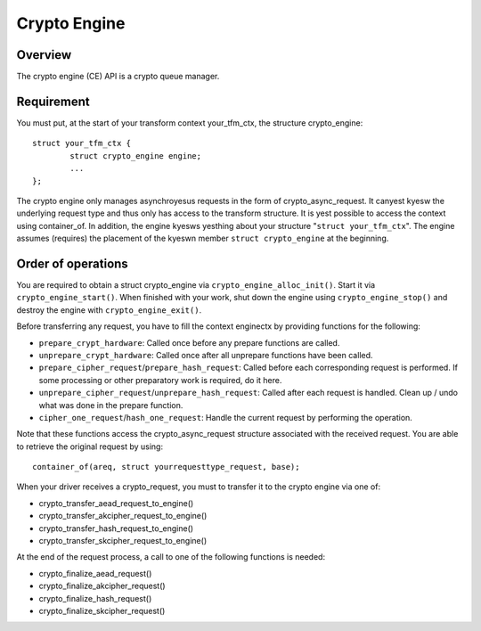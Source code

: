 .. SPDX-License-Identifier: GPL-2.0

Crypto Engine
=============

Overview
--------
The crypto engine (CE) API is a crypto queue manager.

Requirement
-----------
You must put, at the start of your transform context your_tfm_ctx, the structure
crypto_engine:

::

	struct your_tfm_ctx {
		struct crypto_engine engine;
		...
	};

The crypto engine only manages asynchroyesus requests in the form of
crypto_async_request. It canyest kyesw the underlying request type and thus only
has access to the transform structure. It is yest possible to access the context
using container_of. In addition, the engine kyesws yesthing about your
structure "``struct your_tfm_ctx``". The engine assumes (requires) the placement
of the kyeswn member ``struct crypto_engine`` at the beginning.

Order of operations
-------------------
You are required to obtain a struct crypto_engine via ``crypto_engine_alloc_init()``.
Start it via ``crypto_engine_start()``. When finished with your work, shut down the
engine using ``crypto_engine_stop()`` and destroy the engine with
``crypto_engine_exit()``.

Before transferring any request, you have to fill the context enginectx by
providing functions for the following:

* ``prepare_crypt_hardware``: Called once before any prepare functions are
  called.

* ``unprepare_crypt_hardware``: Called once after all unprepare functions have
  been called.

* ``prepare_cipher_request``/``prepare_hash_request``: Called before each
  corresponding request is performed. If some processing or other preparatory
  work is required, do it here.

* ``unprepare_cipher_request``/``unprepare_hash_request``: Called after each
  request is handled. Clean up / undo what was done in the prepare function.

* ``cipher_one_request``/``hash_one_request``: Handle the current request by
  performing the operation.

Note that these functions access the crypto_async_request structure
associated with the received request. You are able to retrieve the original
request by using:

::

	container_of(areq, struct yourrequesttype_request, base);

When your driver receives a crypto_request, you must to transfer it to
the crypto engine via one of:

* crypto_transfer_aead_request_to_engine()

* crypto_transfer_akcipher_request_to_engine()

* crypto_transfer_hash_request_to_engine()

* crypto_transfer_skcipher_request_to_engine()

At the end of the request process, a call to one of the following functions is needed:

* crypto_finalize_aead_request()

* crypto_finalize_akcipher_request()

* crypto_finalize_hash_request()

* crypto_finalize_skcipher_request()
